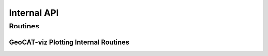 Internal API
============

Routines
--------

GeoCAT-viz Plotting Internal Routines
^^^^^^^^^^^^^^^^^^^^^^^^^^^^^^^^^^^^^

.. autosummary::
   :toctree: ./generated/

   .. autoclass:: geocat.viz.plot_util.NCL_Plot
